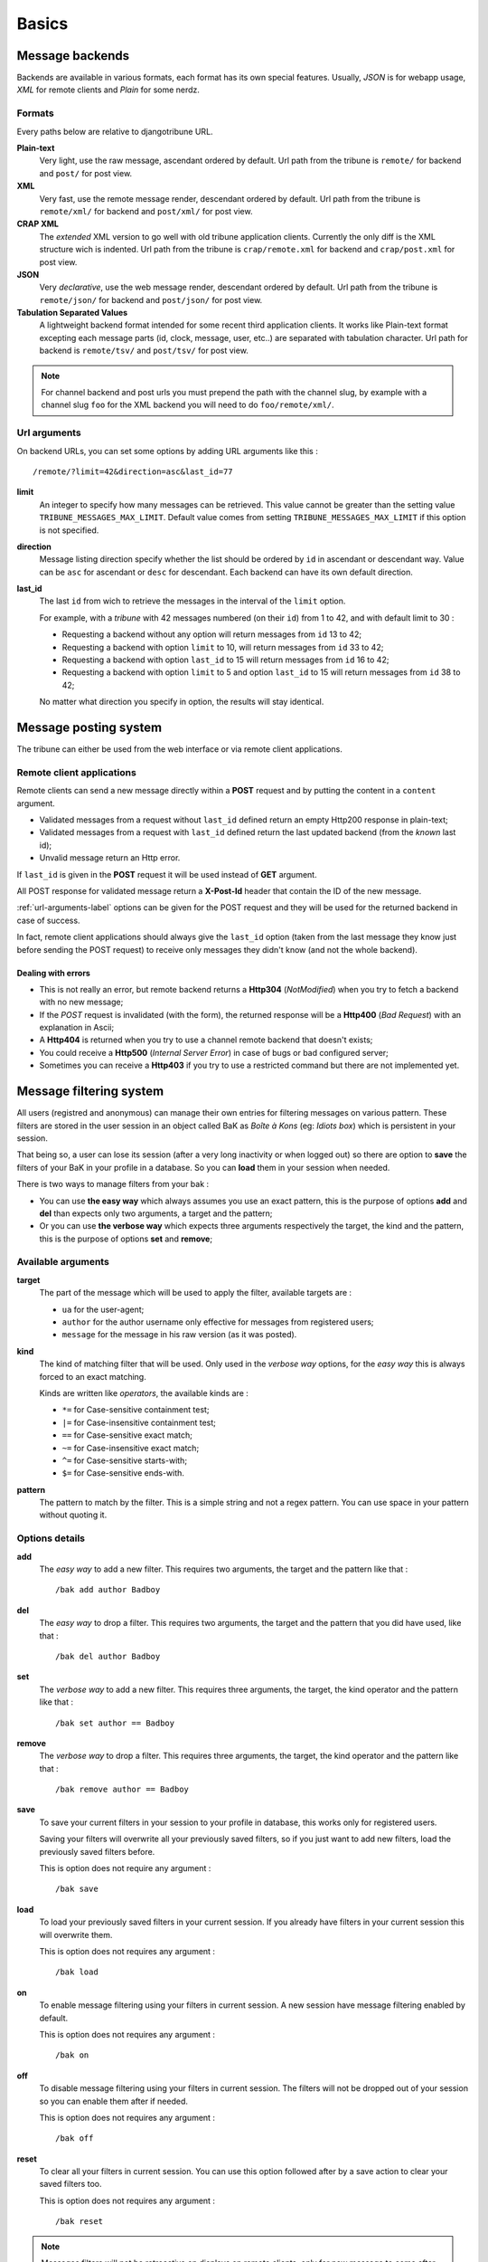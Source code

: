.. _Django internationalization system: https://docs.djangoproject.com/en/dev/topics/i18n/
.. _LastFM API: http://www.lastfm.fr/api/intro
.. _texttable: http://pypi.python.org/pypi/texttable/0.8.1
.. _crispy-forms-foundation: https://github.com/sveetch/crispy-forms-foundation
.. _South: http://south.readthedocs.org/en/latest/
.. _Foundation3: http://foundation.zurb.com/docs/v/3.2.5/

.. _intro_basics:

******
Basics
******

.. _message-backends-label:

Message backends
================

Backends are available in various formats, each format has its own special features.
Usually, *JSON* is for webapp usage, *XML* for remote clients and *Plain* for some
nerdz.

.. _formats-label:

Formats
-------

Every paths below are relative to djangotribune URL.

**Plain-text**
    Very light, use the raw message, ascendant ordered by default. Url path from the
    tribune is ``remote/`` for backend and ``post/`` for post view.
**XML**
    Very fast, use the remote message render, descendant ordered by default. Url path from
    the tribune is ``remote/xml/`` for backend and ``post/xml/`` for post view.
**CRAP XML**
    The *extended* XML version to go well with old tribune application clients. Currently the
    only diff is the XML structure wich is indented. Url path from the tribune is
    ``crap/remote.xml`` for backend and ``crap/post.xml`` for post view.
**JSON**
    Very *declarative*, use the web message render, descendant ordered by default. Url
    path from the tribune is ``remote/json/`` for backend and ``post/json/`` for post
    view.
**Tabulation Separated Values**
    A lightweight backend format intended for some recent third application
    clients. It works like Plain-text format excepting each message parts
    (id, clock, message, user, etc..) are separated with tabulation character.
    Url path for backend is ``remote/tsv/`` and ``post/tsv/``
    for post view.

.. NOTE:: For channel backend and post urls you must prepend the path with the channel
          slug, by example with a channel slug ``foo`` for the XML backend you will need
          to do ``foo/remote/xml/``.


.. _url-arguments-label:

Url arguments
-------------

On backend URLs, you can set some options by adding URL arguments like this : ::

    /remote/?limit=42&direction=asc&last_id=77

**limit**
    An integer to specify how many messages can be retrieved. This value cannot be greater
    than the setting value ``TRIBUNE_MESSAGES_MAX_LIMIT``. Default value comes from
    setting ``TRIBUNE_MESSAGES_MAX_LIMIT`` if this option is not specified.
**direction**
    Message listing direction specify whether the list should be ordered by ``id`` in
    ascendant or descendant way. Value can be ``asc`` for ascendant or ``desc`` for
    descendant. Each backend can have its own default direction.
**last_id**
    The last ``id`` from wich to retrieve the messages in the interval of the ``limit``
    option.

    For example, with a *tribune* with 42 messages numbered (on their ``id``) from 1
    to 42, and with default limit to 30 :

    * Requesting a backend without any option will return messages from ``id`` 13 to 42;
    * Requesting a backend with option ``limit`` to 10, will return messages from ``id``
      33 to 42;
    * Requesting a backend with option ``last_id`` to 15 will return messages from ``id``
      16 to 42;
    * Requesting a backend with option ``limit`` to 5 and option ``last_id`` to 15 will
      return messages from ``id`` 38 to 42;

    No matter what direction you specify in option, the results will stay identical.

.. _message-posting-system-label:

Message posting system
======================

The tribune can either be used from the web interface or via remote client applications.

.. _message-posting-system-remote-label:

Remote client applications
--------------------------

Remote clients can send a new message directly within a **POST** request and by putting the
content in a ``content`` argument.

* Validated messages from a request without ``last_id`` defined return an empty Http200 response
  in plain-text;
* Validated messages from a request with ``last_id`` defined return the last updated backend (from
  the *known* last id);
* Unvalid message return an Http error.

If ``last_id`` is given in the **POST** request it will be used instead of **GET** argument.

All POST response for validated message return a **X-Post-Id** header that contain the ID of the
new message.

:ref:`url-arguments-label` options can be given for the POST request and they will be used for the returned
backend in case of success.

In fact, remote client applications should always give the
``last_id`` option (taken from the last message they know just before sending the POST
request) to receive only messages they didn't know (and not the whole backend).

.. _message-posting-system-errors-label:

Dealing with errors
...................

* This is not really an error, but remote backend returns a **Http304** (*NotModified*) when
  you try to fetch a backend with no new message;
* If the *POST* request is invalidated (with the form), the returned response will be a
  **Http400** (*Bad Request*) with an explanation in Ascii;
* A **Http404** is returned when you try to use a channel remote backend that
  doesn't exists;
* You could receive a **Http500** (*Internal Server Error*) in case of bugs or bad
  configured server;
* Sometimes you can receive a **Http403** if you try to use a restricted command but
  there are not implemented yet.

.. _messagefiltering-system-label:

Message filtering system
========================

All users (registred and anonymous) can manage their own entries for filtering messages
on various pattern. These filters are stored in the user session in an object called BaK
as *Boîte à Kons* (eg: *Idiots box*) which is persistent in your session.

That being so, a user can lose its session (after a very long inactivity or when logged out)
so there are option to **save** the filters of your BaK in your profile in a database. So
you can **load** them in your session when needed.

There is two ways to manage filters from your bak :

* You can use **the easy way** which always assumes you use an exact pattern, this is the
  purpose of options **add** and **del** than expects only two arguments, a target and
  the pattern;
* Or you can use **the verbose way** which expects three arguments respectively the target,
  the kind and the pattern, this is the purpose of options **set** and **remove**;

Available arguments
-------------------

**target**
    The part of the message which will be used to apply the filter, available targets are :

    * ``ua`` for the user-agent;
    * ``author`` for the author username only effective for messages from registered users;
    * ``message`` for the message in his raw version (as it was posted).
**kind**
    The kind of matching filter that will be used. Only used in the *verbose way*
    options, for the *easy way* this is always forced to an exact matching.

    Kinds are written like *operators*, the available kinds are :

    * ``*=`` for Case-sensitive containment test;
    * ``|=`` for Case-insensitive containment test;
    * ``==`` for Case-sensitive exact match;
    * ``~=`` for Case-insensitive exact match;
    * ``^=`` for Case-sensitive starts-with;
    * ``$=`` for Case-sensitive ends-with.
**pattern**
    The pattern to match by the filter. This is a simple string and not a regex pattern.
    You can use space in your pattern without quoting it.

Options details
---------------

**add**
    The *easy way* to add a new filter. This requires two arguments, the target and the
    pattern like that : ::

        /bak add author Badboy
**del**
    The *easy way* to drop a filter. This requires two arguments, the target and the
    pattern that you did have used, like that : ::

        /bak del author Badboy
**set**
    The *verbose way* to add a new filter. This requires three arguments, the target, the
    kind operator and the pattern like that : ::

        /bak set author == Badboy
**remove**
    The *verbose way* to drop a filter. This requires three arguments, the target, the
    kind operator and the pattern like that : ::

        /bak remove author == Badboy
**save**
    To save your current filters in your session to your profile in database, this works only
    for registered users.

    Saving your filters will overwrite all your previously saved filters, so if you just
    want to add new filters, load the previously saved filters before.

    This is option does not require any argument : ::

        /bak save
**load**
    To load your previously saved filters in your current session. If you already have
    filters in your current session this will overwrite them.

    This is option does not requires any argument : ::

        /bak load
**on**
    To enable message filtering using your filters in current session. A new session have
    message filtering enabled by default.

    This is option does not requires any argument : ::

        /bak on
**off**
    To disable message filtering using your filters in current session. The filters will
    not be dropped out of your session so you can enable them after if needed.

    This is option does not requires any argument : ::

        /bak off
**reset**
    To clear all your filters in current session. You can use this option followed after
    by a save action to clear your saved filters too.

    This is option does not requires any argument : ::

        /bak reset

.. NOTE:: Messages filters will not be retroactive on displays on remote clients, only
          for new message to come after your command actions. So generally you will have
          to reload your client to see applied filters on messages posted before your
          command actions.

